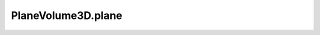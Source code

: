 PlaneVolume3D.plane
===================

.. autoattribute:: crossproduct.plane_volume.PlaneVolume3D.plane